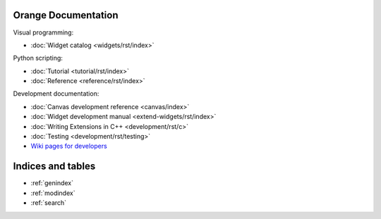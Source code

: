 Orange Documentation
====================

Visual programming:

- :doc:`Widget catalog <widgets/rst/index>`

Python scripting:

- :doc:`Tutorial <tutorial/rst/index>`
- :doc:`Reference <reference/rst/index>`

Development documentation:

- :doc:`Canvas development reference <canvas/index>`
- :doc:`Widget development manual <extend-widgets/rst/index>`
- :doc:`Writing Extensions in C++ <development/rst/c>`
- :doc:`Testing <development/rst/testing>`
- `Wiki pages for developers <http://orange.biolab.si/trac>`_

Indices and tables
==================

* :ref:`genindex`
* :ref:`modindex`
* :ref:`search`


